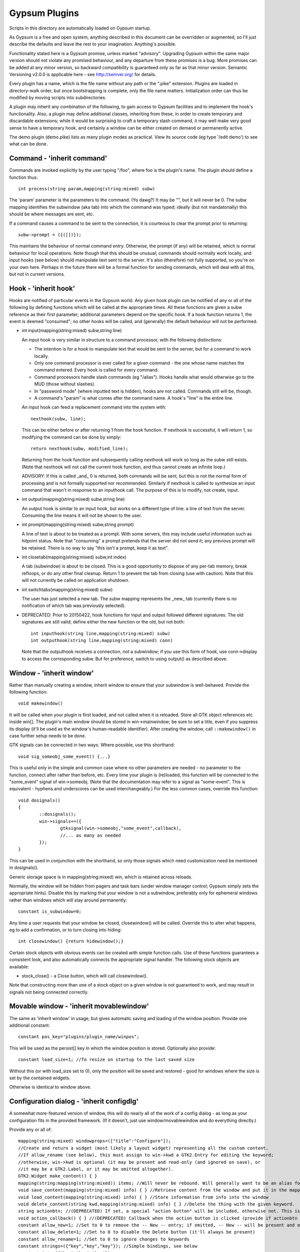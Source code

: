 Gypsum Plugins
==============

Scripts in this directory are automatically loaded on Gypsum startup.

As Gypsum is a free and open system, anything described in this document
can be overridden or augmented, so I'll just describe the defaults and
leave the rest to your imagination. Anything's possible.

Functionality stated here is a Gypsum promise, unless marked "advisory".
Upgrading Gypsum within the same major version should not violate any
promised behaviour, and any departure from these promises is a bug. More
promises can be added at any minor version, so backward compatibility is
guaranteed only as far as that minor version. Semantic Versioning v2.0.0
is applicable here - see http://semver.org/ for details.

Every plugin has a name, which is the file name without any path or the
".pike" extension. Plugins are loaded in directory-walk order, but once
bootstrapping is complete, only the file name matters. Initialization
order can thus be modified by moving scripts into subdirectories.

A plugin may inherit any combination of the following, to gain access
to Gypsum facilities and to implement the hook's functionality. Also, a
plugin may define additional classes, inheriting from these, in order to
create temporary and discardable extensions; while it would be surprising
to craft a temporary slash command, it may well make very good sense to
have a temporary hook, and certainly a window can be either created on
demand or permanently active.

The demo plugin (demo.pike) lists as many plugin modes as practical. View its
source code (eg type '/edit demo') to see what can be done.

Command - 'inherit command'
---------------------------

Commands are invoked explicitly by the user typing "/foo", where foo is
the plugin's name. The plugin should define a function thus::

    int process(string param,mapping(string:mixed) subw)

The 'param' parameter is the parameters to the command. (Yo dawg?) It
may be "", but it will never be 0. The subw mapping identifies the
subwindow (aka tab) into which the command was typed; ideally (but not
mandatorially) this should be where messages are sent, etc.

If a command causes a command to be sent to the connection, it is
courteous to clear the prompt prior to returning::

    subw->prompt = ({([])});

This maintains the behaviour of normal command entry. Otherwise, the
prompt (if any) will be retained, which is normal behaviour for local
operations. Note though that this should be unusual; commands should
normally work locally, and input hooks (see below) should manipulate
text sent to the server. It's also (therefore) not fully supported, so
you're on your own here. Perhaps in the future there will be a formal
function for sending commands, which will deal with all this, but not
in current versions.

Hook - 'inherit hook'
---------------------

Hooks are notified of particular events in the Gypsum world. Any given hook
plugin can be notified of any or all of the following by defining functions
which will be called at the appropriate times. All these functions are given a
subw reference as their first parameter; additional parameters depend on the
specific hook. If a hook function returns 1, the event is deemed "consumed"; no
other hooks will be called, and (generally) the default behaviour will not be
performed.

- int input(mapping(string:mixed) subw,string line)

  An input hook is very similar in structure to a command processor, with
  the following distinctions:

  * The intention is for a hook to manipulate text that would be sent to the
    server, but for a command to work locally.
  * Only one command processor is ever called for a given command - the
    one whose name matches the command entered. Every hook is called for
    every command.
  * Command processors handle slash commands (eg "/alias"). Hooks handle
    what would otherwise go to the MUD (those without slashes).
  * In "password mode" (where inputted text is hidden), hooks are not
    called. Commands still will be, though.
  * A command's "param" is what comes after the command name. A hook's
    "line" is the entire line.

  An input hook can feed a replacement command into the system with::

	nexthook(subw, line);

  This can be either before or after returning 1 from the hook function.
  If nexthook is successful, it will return 1, so modifying the command
  can be done by simply::

	return nexthook(subw, modified_line);

  Returning from the hook function and subsequently calling nexthook
  will work so long as the subw still exists. (Note that nexthook will
  not call the current hook function, and thus cannot create an infinite
  loop.)

  ADVISORY: If this is called _and_ 0 is returned, both commands will be sent,
  but this is not the normal form of processing and is not formally supported nor
  recommended. Similarly if nexthook is called to synthesize an input command
  that wasn't in response to an inputhook call. The purpose of this is to modify,
  not create, input.

- int output(mapping(string:mixed) subw,string line)

  An output hook is similar to an input hook, but works on a different type of
  line: a line of text from the server. Consuming the line means it will not be
  shown to the user.

- int prompt(mapping(string:mixed) subw,string prompt)

  A line of text is about to be treated as a prompt. With some servers, this may
  include useful information such as hitpoint status. Note that "consuming" a
  prompt pretends that the server did not send it; any previous prompt will be
  retained. There is no way to say "this isn't a prompt, keep it as text".

- int closetab(mapping(string:mixed) subw,int index)

  A tab (subwindow) is about to be closed. This is a good opportunity to dispose
  of any per-tab memory, break refloops, or do any other final cleanup. Return 1
  to prevent the tab from closing (use with caution). Note that this will not
  currently be called on application shutdown.

- int switchtabs(mapping(string:mixed) subw)

  The user has just selected a new tab. The subw mapping represents the _new_ tab
  (currently there is no notification of which tab was previously selected).

- DEPRECATED: Prior to 20150422, hook functions for input and output followed
  different signatures. The old signatures are still valid; define either the new
  function or the old, but not both::

	int inputhook(string line,mapping(string:mixed) subw)
	int outputhook(string line,mapping(string:mixed) conn)

  Note that the outputhook receives a connection, *not* a subwindow; if you use
  this form of hook, use conn->display to access the corresponding subw. But for
  preference, switch to using output() as described above.

Window - 'inherit window'
-------------------------

Rather than manually creating a window, inherit window to ensure that
your subwindow is well-behaved. Provide the following function::

    void makewindow()

It will be called when your plugin is first loaded, and not called when it is
reloaded. Store all GTK object references etc inside win[]. The plugin's main
window should be stored in win->mainwindow; be sure to set a title, even if you
suppress its display (it'll be used as the window's human-readable identifier).
After creating the window, call ``::makewindow()`` in case further setup
needs to be done.

GTK signals can be connected in two ways. Where possible, use this shorthand::

	void sig_someobj_some_event() {...}

This is useful only in the simple and common case where no other parameters are
needed - no parameter to the function, connect after rather than before, etc.
Every time your plugin is (re)loaded, this function will be connected to the
"some_event" signal of win->someobj. (Note that the documentation may refer to
a signal as "some-event". This is equivalent - hyphens and underscores can be
used interchangeably.) For the less common cases, override this function::

	void dosignals()
	{
		::dosignals();
		win->signals+=({
			gtksignal(win->someobj,"some_event",callback),
			//... as many as needed
		});
	}

This can be used in conjunction with the shorthand, so only those signals which
need customization need be mentioned in dosignals().

Generic storage space is in mapping(string:mixed) win, which is
retained across reloads.

Normally, the window will be hidden from pagers and task bars (under window
manager control; Gypsum simply sets the appropriate hints). Disable this by
marking that your window is not a subwindow, preferably only for ephemeral
windows rather than windows which will stay around permanently::

	constant is_subwindow=0;

Any time a user requests that your window be closed, closewindow() will be
called. Override this to alter what happens, eg to add a confirmation, or to
turn closing into hiding::

	int closewindow() {return hidewindow();}

Certain stock objects with obvious events can be created with simple
function calls. Use of these functions guarantees a consistent look, and
also automatically connects the appropriate signal handler. The following
stock objects are available:

* stock_close() - a Close button, which will call closewindow().

Note that constructing more than one of a stock object on a given window is not
guaranteed to work, and may result in signals not being connected correctly.

Movable window - 'inherit movablewindow'
----------------------------------------

The same as 'inherit window' in usage, but gives automatic saving
and loading of the window position. Provide one additional constant::

	constant pos_key="plugins/plugin_name/winpos";

This will be used as the persist[] key in which the window position
is stored. Optionally also provide::

	constant load_size=1; //To resize on startup to the last saved size

Without this (or with load_size set to 0), only the position will be saved and
restored - good for windows where the size is set by the contained widgets.

Otherwise is identical to window above.

Configuration dialog - 'inherit configdlg'
------------------------------------------

A somewhat more-featured version of window, this will do nearly all of
the work of a config dialog - as long as your configuration fits in
the provided framework. (If it doesn't, just use window/movablewindow
and do everything directly.)

Provide any or all of::

	mapping(string:mixed) windowprops=(["title":"Configure"]);
	//Create and return a widget (most likely a layout widget) representing all the custom content.
	//If allow_rename (see below), this must assign to win->kwd a GTK2.Entry for editing the keyword;
	//otherwise, win->kwd is optional (it may be present and read-only (and ignored on save), or
	//it may be a GTK2.Label, or it may be omitted altogether).
	GTK2.Widget make_content() { }
	mapping(string:mapping(string:mixed)) items; //Will never be rebound. Will generally want to be an alias for a better-named mapping.
	void save_content(mapping(string:mixed) info) { } //Retrieve content from the window and put it in the mapping.
	void load_content(mapping(string:mixed) info) { } //Store information from info into the window
	void delete_content(string kwd,mapping(string:mixed) info) { } //Delete the thing with the given keyword.
	string actionbtn; //(DEPRECATED) If set, a special "action button" will be included, otherwise not. This is its caption.
	void action_callback() { } //(DEPRECATED) Callback when the action button is clicked (provide if actionbtn is set)
	constant allow_new=1; //Set to 0 to remove the -- New -- entry; if omitted, -- New -- will be present and entries can be created.
	constant allow_delete=1; //Set to 0 to disable the Delete button (it'll always be present)
	constant allow_rename=1; //Set to 0 to ignore changes to keywords
	constant strings=({"key","key","key"}); //Simple bindings, see below
	constant ints=({"key","key","key"});
	constant bools=({"key","key","key"});
	constant persist_key="pluginname/whatever"; //Set this to the persist[] key to load items[] from; if set, persist will be saved after edits.
	constant descr_key="title"; //(string) Set this to a key inside the info mapping to populate with descriptions. ADVISORY.

It looks dauntingly complicated, but it's fairly straight-forward. Look at
examples using it (eg plugins/timer.pike) and replicate. Most of the elements
have sane defaults; it's possible to create a fully functional configdlg by
using persist_key, strings/ints/bools, and make_content() only.

The simple bindings arrays are for the common case where a widget in win[]
has the same name as a string or integer in info[]. In that case, you can
simply list the keys in strings/ints and the saving and loading will be done
for you (prior to save_content/load_content being called). In the case of
bools, it's assumed that the objects are GTK2.CheckButton()s, and will have
their active state set; the others will have their text set.

When the info keys are human readable, no other description is needed. But if
they are not so, it may be helpful to provide a second column which adds some
human-readable descriptive text to the main list box. This feature is currently
classed ADVISORY, and the details may change drastically. See its one and only
current use (as of 20141230) in window.pike, 'class keyboard', for usage.

Note that a configdlg will normally want to be a nested class, invoked when
needed, rather than being a top-level inherit. A configdlg does not "slide
forward" onto updated code as a window does, preferring instead to retain the
old bindings. Normal usage is to open them and close them again, but be aware
that old configdlgs CAN affect old code without updating new code. The normal
behaviour, with the persist key and/or items mapping, will be safe, as there'll
be only one mapping that every code file references; but if save_content needs
to trigger some sort of update, be sure to trigger this for all active code.

Status text - 'inherit statustext'
----------------------------------

Allows precisely one label (by default) to be displayed as part of the
main window's status text. No functions need be provided; simply call
setstatus(sbtext) any time you wish to change the currently-displayed
text. Order of elements on the status bar is by order loaded.

Instead of a single label, some other widget can be placed on the bar.
Be careful with this, though - avoid expanding the statusbar's height.
Override this::

	GTK2.Widget makestatus() {return statustxt->lbl=....;}

It must both set statustxt->lbl to something, and return something.
They need not necessarily be the same object (eg the returned label
might be wrapped inside something else for structure), but if not, the
return object must be a parent (direct or indirect) of statustxt->lbl.

The status text will have a tooltip, which by default is your plugin's
name. To change this to something more useful, put this in create()::

	statustxt->tooltip = "whatever text you want";

This must be done prior to calling ::create(), as there is currently no
way to alter the tooltip post-creation. (This may change in future.)

Status text with eventbox - 'inherit statusevent'
-------------------------------------------------

Just like statustext, but creates an eventbox. Most of this is to be
considered ADVISORY as the details may change, but the intent is to
provide an easy way to respond to mouse clicks. The simplest form is
standardized: inherit this, don't override makestatus(), and implement
a statusbar_double_click function, which will be called when the user
double-clicks on your statusbar entry.

The event box itself is available as statustxt->evbox and can be, for
instance, recolored. Using this to provide a colored statustext should
be used sparingly, as color can become very distracting if overused,
but this can be an easy way to highlight an alert state.

Plugin menu item - 'inherit plugin_menu'
----------------------------------------

Creates an entry on the 'Plugins' pull-down menu. Provide some or all of::

	constant menu_label=0; //(string) The initial label for your menu.
	constant menu_accel_key=0; //(int) Accelerator key. Provide if you want an accelerator.
	constant menu_accel_mods=0; //(int) Modifier keys, eg GTK2.GDK_CONTROL_MASK. Ignored if !menu_accel_key.
	constant menu_parent="plugins"; //Which menu (file/options/plugins/help) this item belongs in - don't change without good reason
	void menu_clicked() { }

ADVISORY: Note that menu_clicked can be any callable, eg a class, not
just a function. Be careful with this, though, as it may receive some
arguments (it's currently used directly as a GTK signal handler). Works
beautifully as long as this isn't a problem; a number of plugins do
this by having an explicit create() that doesn't pass args on to its
inherits.

Uses for this include opening/showing a window or configdlg, giving
statistical information to the user, giving usage information about a
command... just about anything. It's more discoverable than a hook
feature, and less intrusive than a permanent window.

To change the menu item text at run time (or based on dynamic state), call
set_menu_text("new text"). This can be done at any time; check inside create()
after calling ::create() to rescan after an update.

BEST PRACTICE: Leave menu_parent unchanged, so the menu item is created under
the "Plugins" menu. This makes the plugin properly discoverable, unsurprising,
and conventional. The other menus are normally the core code's domain. In
unusual situations, it may make more sense to place a menu item under some
other menu, and thus this is made possible; but it should be rare.

BEST PRACTICE: Even if set_menu_text() will be called to set a dynamic label,
still provide a menu_label. It is used for introspection, and ideally should be
indicative of what the actual label is likely to be, perhaps with placeholders.

General notes
-------------

All handlers should return 1 if processing is "complete" - if the
command or line has been consumed. For commands, this should be the
normal case, and suppresses the "Unknown command" message; for hooks,
this indicates that the line should be hidden, as though it never
happened.

Local output can be produced on any subw::

	say(subw,"message");

A subw of 0 means "whichever is current" and is appropriate when no
subw reference is available. If additional arguments (after the message)
are present, the message will be passed through sprintf(). Multiple
lines of output can be produced; they will be processed separately.

There are other ways that a plugin can hook itself into the system, such as
OS-level signals (with the signal() command, and distinct from GTK signals),
but these are all unsupported. Not only are they potentially platform
specific (signals certainly are), but they will break the plugin unloading
system, which is admittedly fragile already. Use this sort of thing ONLY if
you are absolutely sure you know what you're doing.

Documentation (for Plugins|Configure) can be provided by a string constant::

	constant docstring=#"
	blah blah blah
	";

It will be rewrapped for display, so wrap it to whatever's convenient for the
source code. Two newlines form a paragraph; there's currently no way to make
preformatted text. There's no need to repeat the obvious; some information will
be added based on inherits and such.

If your plugin needs a lot of configuration, the best way is to craft your own
window and save into persist[]. But if all you need is one simple string, you
can tie in with the main plugin config dialog by creating two constants:
constant config_persist_key="pluginname/what_to_configure";
constant config_description="Human-readable descriptive text";
Explore other plugins for usage examples.

ADVISORY: Commands can be synthesized directly to a subw or conn::

	send(conn,line+"\r\n");

Note that a subwindow may not necessarily have a connection, though
a connection will always have a display. (If you know that it's a
subw, you can gain a little efficiency by explicitly sending to
subw->connection, but this is optional. Sending to subw works.)
This should be considered abnormal for an input hook, however, as
it bypasses other hooks - use nexthook() instead. Alternatively,
call G->G->window->execcommand() to send past all current hooks,
as though the user had just typed the command. None of this is
supported, however.

ADVISORY: Additional information may be stored in subw and/or conn.
This is not guaranteed, however, as there is no protection against
collisions; but if you make your key begin with "plugins/pluginname/"
(where pluginname is your plugin's name), this will most likely be
safe.

ADVISORY: The subw/conn mappings may be saved for use in callbacks.
However, if the subwindow or connection has been closed, their
mappings will no longer be valid.

BEST PRACTICE: Provide a constructor, which chains through to all parents'.
If your plugin inherits only one mode (command, hook, window), a create()
function is optional, but for plugins using multiple, it is necessary.
Your create() function is called whenever the plugin is initially loaded
or updated; it must call ::create to ensure that its parents are called.
A minimal create function is::

	void create(string name) {::create(name);}

Having this for a single-mode plugin is not a problem, so simply placing it in
every plugin you create is safe. Note that additional initialization code in
create() is _not_ called when the plugin is probed, but _is_ called when it is
loaded/updated. Having code called during probing is NOT recommended, but can
be done by abusing static initializers if it's absolutely necessary (why it
would be, I have no idea, but other people are smarter than I).

A plugin will be loaded by default if it has this declaration at top-level::

	constant plugin_active_by_default = 1;

The plugin is probed for this by compiling it and examining its constants,
so it's possible for the value of the constant to be programmatically
chosen, eg based on the presence or absence of some lower-level module. If
the loading of the plugin could be problematic, guard the entire code thus::

	#if !constant(COMPILE_ONLY)
	... plugin code here ...
	#endif

Anything inside this check will not be processed during the probe phase.
(The normal create() call also doesn't happen during probing, so most
plugins need not go to this level of hassle.)

ADVISORY: Everything in globals.pike can be used simply by referencing
its name. Explore the file for what can be used; most of it is stable,
even if not explicitly part of this file's pledge. They're omitted for
brevity and to avoid duplicating documentation more than necessary. Other
files are similarly available, and are similarly stable, though less likely
to be of use to plugins.

BEST PRACTICE: If call_out is used to delay or repeat a function call (eg to
periodically update status text or other display), ensure that it will be
safe against updates and unloads by checking that the module is still loaded.

BEST PRACTICE: Every "string" inside Gypsum is (or ought to be) a string of
Unicode characters. If you need to work with bytes (maybe read from/written to
a file), don't call it "string", call it "bytes" (which is a global typedef for
string(0..255) or string(8bit)); that way, it's clear what's text and what's
binary data. In some cases, a string(7bit) or string(0..127) can be used as
either bytes or text (with an implicit ASCII encode/decode "step"); this is
also the case for any seven-bit string literals. For this purpose, the typedef
"ascii" can be used.

BEST PRACTICE: Plugin file names should restrict themselves to ASCII characters
for maximum cross-platform compatibility. File system encodings are a mess that
I'd really rather not have to dig into. Also, avoid using a leading dot;
currently, Gypsum does not acknowledge these specially, but in future, these
may become "undiscoverable" or in some way hidden.

Certain elements in subw and conn are guaranteed, and designed to be read by
plugins. Nothing is guaranteed for writing; however, poking around in the
source code will show a number of interesting possibilities. Have fun. :)
You can safely read the following:

* subw->connection - identical to conn, if there is one (there might not be).

* conn->display - identical to subw (there will always be this). Note that if you
  retain a connection mapping for future use, you can check if it's still current
  by seeing if conn->display->connection==conn - a reconnection will overwrite
  subw->connection. (Unrelated to subw->display, which is a GTK2 object.)

* subw->world - (usually) short identifier for the current or most-recent
  world. This may be numeric and may even have spaces in it, but it should be
  string-for-string identical every time the same world is connected to. This is
  the recommended way to distinguish worlds in a way that a human will expect.
  (It is the "Keyword" from the connection dialog.)

* conn->worldname - descriptive name for the current world (used as tab text,
  for instance). Should be used as a human-readable world description.
  (It is the "Name" from the connection dialog.)

* conn->sock - socket object, if connected. It's currently possible for there to
  be a subw->connection but for its sock to be 0/absent; this may change in the
  future, with the entire connection mapping being disposed of. You should never
  see a closed socket object here, although it's briefly possible. DO NOT send
  or receive data directly on the socket (Gypsum uses multiple levels of
  buffering), but it can be queried for IP addresses and other useful info. On
  Pikes which support it, socket attributes can be set/queried.

* conn->debug_textread, conn->debug_ansiread, conn->debug_sockread - debug mode
  flags. Each one enables display of incoming text at a different level. Great
  for figuring out exactly what's getting sent to you; otherwise, just a whole
  lot of noise. Changing these is perfectly safe (Gypsum itself will never set
  them, only read them).

* subw->conn_debug - debug mode enabler. If this is set when a connection is
  first established, all three of the above debug flags will be set on the new
  connection. This allows easy debugging of connection issues. As above, this
  is for you to set and Gypsum to read.

Poke around in the source code for useful comments about each of these members.
Note that the above names (subw, conn) are the conventional names in the core
as well as in all plugins, so a text search for them should bring up all usage.
